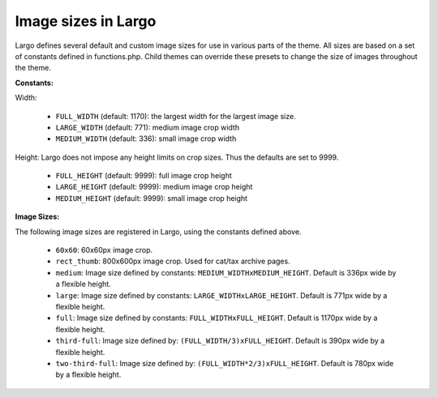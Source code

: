 Image sizes in Largo
====================

Largo defines several default and custom image sizes for use in various parts of the theme. All sizes are based on a set of constants defined in functions.php. Child themes can override these presets to change the size of images throughout the theme.

**Constants:**

Width:

  - ``FULL_WIDTH`` (default: 1170): the largest width for the largest image size.
  - ``LARGE_WIDTH`` (default: 771): medium image crop width
  - ``MEDIUM_WIDTH`` (default: 336): small image crop width

Height: Largo does not impose any height limits on crop sizes. Thus the defaults are set to 9999.

  - ``FULL_HEIGHT`` (default: 9999): full image crop height
  - ``LARGE_HEIGHT`` (default: 9999): medium image crop height
  - ``MEDIUM_HEIGHT`` (default: 9999): small image crop height

**Image Sizes:**

The following image sizes are registered in Largo, using the constants defined above.

  - ``60x60``: 60x60px image crop.
  - ``rect_thumb``: 800x600px image crop. Used for cat/tax archive pages.
  - ``medium``: Image size defined by constants: ``MEDIUM_WIDTHxMEDIUM_HEIGHT``. Default is 336px wide by a flexible height.
  - ``large``: Image size defined by constants: ``LARGE_WIDTHxLARGE_HEIGHT``. Default is 771px wide by a flexible height.
  - ``full``: Image size defined by constants: ``FULL_WIDTHxFULL_HEIGHT``. Default is 1170px wide by a flexible height.
  - ``third-full``: Image size defined by: ``(FULL_WIDTH/3)xFULL_HEIGHT``. Default is 390px wide by a flexible height.
  - ``two-third-full``: Image size defined by: ``(FULL_WIDTH*2/3)xFULL_HEIGHT``. Default is 780px wide by a flexible height.
